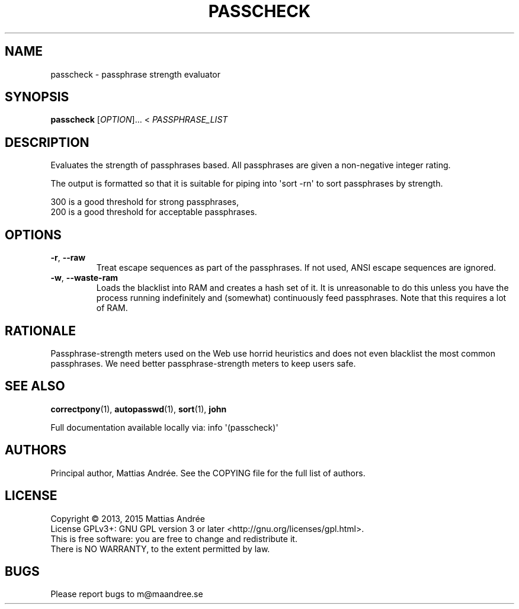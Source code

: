 .TH PASSCHECK 1 PASSCHECK
.SH NAME
passcheck - passphrase strength evaluator
.SH SYNOPSIS
.BR passcheck
.IR "" [ OPTION ]...\ <
.IR PASSPHRASE_LIST
.SH DESCRIPTION
Evaluates the strength of passphrases based.
All passphrases are given a non-negative integer rating.
.PP
The output is formatted so that it is suitable for
piping into \(aqsort -rn\(aq to sort passphrases by strength.
.PP
300 is a good threshold for strong passphrases,
.br
200 is a good threshold for acceptable passphrases.
.SH OPTIONS
.TP
.BR \-r ,\  \-\-raw
Treat escape sequences as part of the passphrases.
If not used, ANSI escape sequences are ignored.
.TP
.BR \-w ,\  \-\-waste-ram
Loads the blacklist into RAM and creates a hash set
of it. It is unreasonable to do this unless you have
the process running indefinitely and (somewhat)
continuously feed passphrases. Note that this
requires a lot of RAM.
.SH RATIONALE
Passphrase-strength meters used on the Web use horrid
heuristics and does not even blacklist the most common
passphrases. We need better passphrase-strength meters
to keep users safe.
.SH "SEE ALSO"
.BR correctpony (1),
.BR autopasswd (1),
.BR sort (1),
.BR john
.PP
Full documentation available locally via: info \(aq(passcheck)\(aq
.SH AUTHORS
Principal author, Mattias Andrée.  See the COPYING file for the full
list of authors.
.SH LICENSE
Copyright \(co 2013, 2015  Mattias Andrée
.br
License GPLv3+: GNU GPL version 3 or later <http://gnu.org/licenses/gpl.html>.
.br
This is free software: you are free to change and redistribute it.
.br
There is NO WARRANTY, to the extent permitted by law.
.SH BUGS
Please report bugs to m@maandree.se
